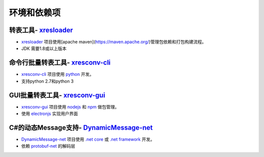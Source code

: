 环境和依赖项
===============

.. _xresloader: https://github.com/xresloader/xresloader
.. _xresconv-cli: https://github.com/xresloader/xresconv-cli
.. _xresconv-gui: https://github.com/xresloader/xresconv-gui
.. _DynamicMessage-net: https://github.com/xresloader/DynamicMessage-net
.. _protobuf-net: https://github.com/mgravell/protobuf-net

转表工具- `xresloader`_
-----------------------------------------

+ `xresloader`_ 项目使用[apache maven](https://maven.apache.org/)管理包依赖和打包构建流程。
+ JDK 需要1.8或以上版本

命令行批量转表工具- `xresconv-cli`_
-----------------------------------------

+ `xresconv-cli`_ 项目使用 `python <https://www.python.org/>`_ 开发。
+ 支持python 2.7和python 3

GUI批量转表工具- `xresconv-gui`_ 
-----------------------------------------

+ `xresconv-gui`_ 项目使用 `nodejs <https://nodejs.org/en/>`_ 和 `npm <https://www.npmjs.com/>`_ 做包管理。
+ 使用 `electronjs <https://electronjs.org/>`_ 实现用户界面

C#的动态Message支持- `DynamicMessage-net`_
----------------------------------------------

+ `DynamicMessage-net`_ 项目使用 `.net core <https://github.com/dotnet/core>`_ 或 `.net framework <http://www.microsoft.com/net>`_ 开发。
+ 依赖 `protobuf-net`_ 的解码层
